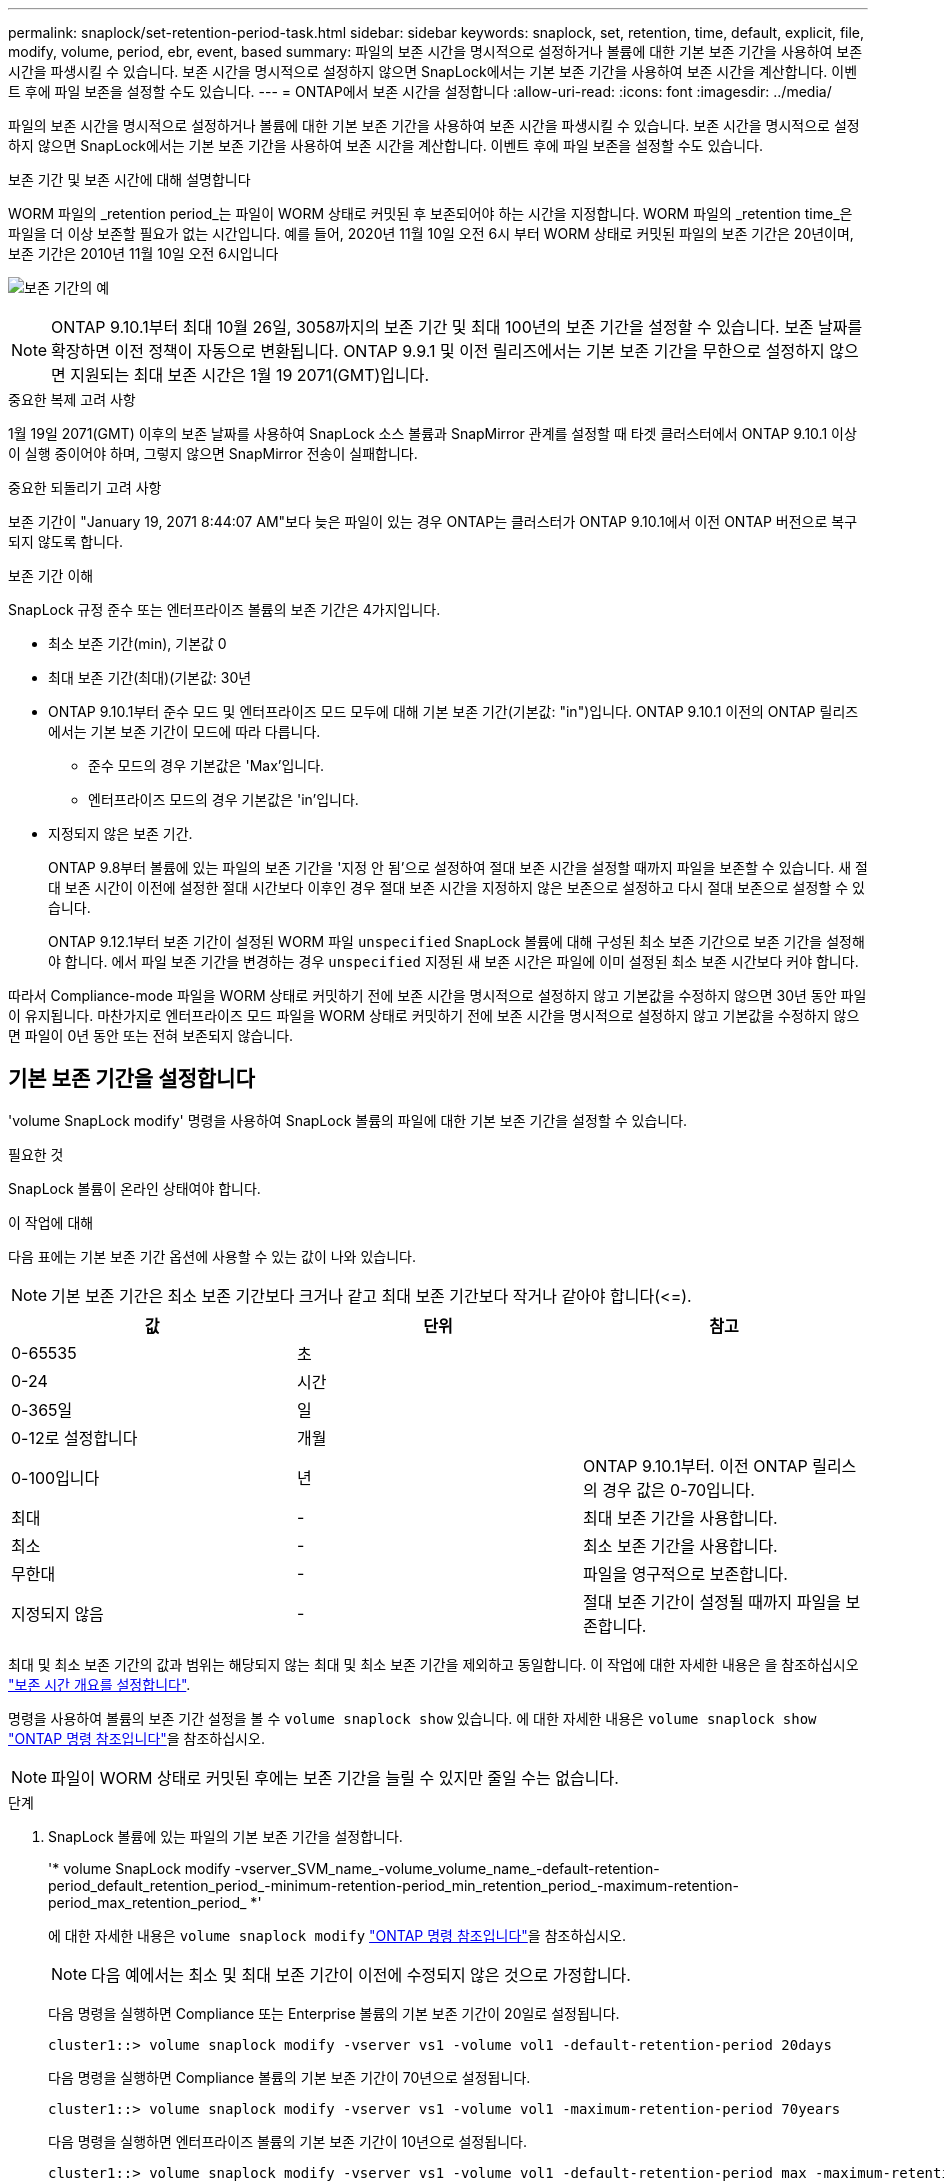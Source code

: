 ---
permalink: snaplock/set-retention-period-task.html 
sidebar: sidebar 
keywords: snaplock, set, retention, time, default, explicit, file, modify, volume, period, ebr, event, based 
summary: 파일의 보존 시간을 명시적으로 설정하거나 볼륨에 대한 기본 보존 기간을 사용하여 보존 시간을 파생시킬 수 있습니다. 보존 시간을 명시적으로 설정하지 않으면 SnapLock에서는 기본 보존 기간을 사용하여 보존 시간을 계산합니다. 이벤트 후에 파일 보존을 설정할 수도 있습니다. 
---
= ONTAP에서 보존 시간을 설정합니다
:allow-uri-read: 
:icons: font
:imagesdir: ../media/


[role="lead"]
파일의 보존 시간을 명시적으로 설정하거나 볼륨에 대한 기본 보존 기간을 사용하여 보존 시간을 파생시킬 수 있습니다. 보존 시간을 명시적으로 설정하지 않으면 SnapLock에서는 기본 보존 기간을 사용하여 보존 시간을 계산합니다. 이벤트 후에 파일 보존을 설정할 수도 있습니다.

.보존 기간 및 보존 시간에 대해 설명합니다
WORM 파일의 _retention period_는 파일이 WORM 상태로 커밋된 후 보존되어야 하는 시간을 지정합니다. WORM 파일의 _retention time_은 파일을 더 이상 보존할 필요가 없는 시간입니다. 예를 들어, 2020년 11월 10일 오전 6시 부터 WORM 상태로 커밋된 파일의 보존 기간은 20년이며, 보존 기간은 2010년 11월 10일 오전 6시입니다

image:retention.gif["보존 기간의 예"]

[NOTE]
====
ONTAP 9.10.1부터 최대 10월 26일, 3058까지의 보존 기간 및 최대 100년의 보존 기간을 설정할 수 있습니다. 보존 날짜를 확장하면 이전 정책이 자동으로 변환됩니다. ONTAP 9.9.1 및 이전 릴리즈에서는 기본 보존 기간을 무한으로 설정하지 않으면 지원되는 최대 보존 시간은 1월 19 2071(GMT)입니다.

====
.중요한 복제 고려 사항
1월 19일 2071(GMT) 이후의 보존 날짜를 사용하여 SnapLock 소스 볼륨과 SnapMirror 관계를 설정할 때 타겟 클러스터에서 ONTAP 9.10.1 이상이 실행 중이어야 하며, 그렇지 않으면 SnapMirror 전송이 실패합니다.

.중요한 되돌리기 고려 사항
보존 기간이 "January 19, 2071 8:44:07 AM"보다 늦은 파일이 있는 경우 ONTAP는 클러스터가 ONTAP 9.10.1에서 이전 ONTAP 버전으로 복구되지 않도록 합니다.

.보존 기간 이해
SnapLock 규정 준수 또는 엔터프라이즈 볼륨의 보존 기간은 4가지입니다.

* 최소 보존 기간(min), 기본값 0
* 최대 보존 기간(최대)(기본값: 30년
* ONTAP 9.10.1부터 준수 모드 및 엔터프라이즈 모드 모두에 대해 기본 보존 기간(기본값: "in")입니다. ONTAP 9.10.1 이전의 ONTAP 릴리즈에서는 기본 보존 기간이 모드에 따라 다릅니다.
+
** 준수 모드의 경우 기본값은 'Max'입니다.
** 엔터프라이즈 모드의 경우 기본값은 'in'입니다.


* 지정되지 않은 보존 기간.
+
ONTAP 9.8부터 볼륨에 있는 파일의 보존 기간을 '지정 안 됨'으로 설정하여 절대 보존 시간을 설정할 때까지 파일을 보존할 수 있습니다. 새 절대 보존 시간이 이전에 설정한 절대 시간보다 이후인 경우 절대 보존 시간을 지정하지 않은 보존으로 설정하고 다시 절대 보존으로 설정할 수 있습니다.

+
ONTAP 9.12.1부터 보존 기간이 설정된 WORM 파일 `unspecified` SnapLock 볼륨에 대해 구성된 최소 보존 기간으로 보존 기간을 설정해야 합니다. 에서 파일 보존 기간을 변경하는 경우 `unspecified` 지정된 새 보존 시간은 파일에 이미 설정된 최소 보존 시간보다 커야 합니다.



따라서 Compliance-mode 파일을 WORM 상태로 커밋하기 전에 보존 시간을 명시적으로 설정하지 않고 기본값을 수정하지 않으면 30년 동안 파일이 유지됩니다. 마찬가지로 엔터프라이즈 모드 파일을 WORM 상태로 커밋하기 전에 보존 시간을 명시적으로 설정하지 않고 기본값을 수정하지 않으면 파일이 0년 동안 또는 전혀 보존되지 않습니다.



== 기본 보존 기간을 설정합니다

'volume SnapLock modify' 명령을 사용하여 SnapLock 볼륨의 파일에 대한 기본 보존 기간을 설정할 수 있습니다.

.필요한 것
SnapLock 볼륨이 온라인 상태여야 합니다.

.이 작업에 대해
다음 표에는 기본 보존 기간 옵션에 사용할 수 있는 값이 나와 있습니다.

[NOTE]
====
기본 보존 기간은 최소 보존 기간보다 크거나 같고 최대 보존 기간보다 작거나 같아야 합니다(\<=).

====
|===
| 값 | 단위 | 참고 


 a| 
0-65535
 a| 
초
 a| 



 a| 
0-24
 a| 
시간
 a| 



 a| 
0-365일
 a| 
일
 a| 



 a| 
0-12로 설정합니다
 a| 
개월
 a| 



 a| 
0-100입니다
 a| 
년
 a| 
ONTAP 9.10.1부터. 이전 ONTAP 릴리스의 경우 값은 0-70입니다.



 a| 
최대
 a| 
-
 a| 
최대 보존 기간을 사용합니다.



 a| 
최소
 a| 
-
 a| 
최소 보존 기간을 사용합니다.



 a| 
무한대
 a| 
-
 a| 
파일을 영구적으로 보존합니다.



 a| 
지정되지 않음
 a| 
-
 a| 
절대 보존 기간이 설정될 때까지 파일을 보존합니다.

|===
최대 및 최소 보존 기간의 값과 범위는 해당되지 않는 최대 및 최소 보존 기간을 제외하고 동일합니다. 이 작업에 대한 자세한 내용은 을 참조하십시오 link:set-retention-period-task.html["보존 시간 개요를 설정합니다"].

명령을 사용하여 볼륨의 보존 기간 설정을 볼 수 `volume snaplock show` 있습니다. 에 대한 자세한 내용은 `volume snaplock show` link:https://docs.netapp.com/us-en/ontap-cli/volume-snaplock-show.html["ONTAP 명령 참조입니다"^]을 참조하십시오.

[NOTE]
====
파일이 WORM 상태로 커밋된 후에는 보존 기간을 늘릴 수 있지만 줄일 수는 없습니다.

====
.단계
. SnapLock 볼륨에 있는 파일의 기본 보존 기간을 설정합니다.
+
'* volume SnapLock modify -vserver_SVM_name_-volume_volume_name_-default-retention-period_default_retention_period_-minimum-retention-period_min_retention_period_-maximum-retention-period_max_retention_period_ *'

+
에 대한 자세한 내용은 `volume snaplock modify` link:https://docs.netapp.com/us-en/ontap-cli/volume-snaplock-modify.html["ONTAP 명령 참조입니다"^]을 참조하십시오.

+
[NOTE]
====
다음 예에서는 최소 및 최대 보존 기간이 이전에 수정되지 않은 것으로 가정합니다.

====
+
다음 명령을 실행하면 Compliance 또는 Enterprise 볼륨의 기본 보존 기간이 20일로 설정됩니다.

+
[listing]
----
cluster1::> volume snaplock modify -vserver vs1 -volume vol1 -default-retention-period 20days
----
+
다음 명령을 실행하면 Compliance 볼륨의 기본 보존 기간이 70년으로 설정됩니다.

+
[listing]
----
cluster1::> volume snaplock modify -vserver vs1 -volume vol1 -maximum-retention-period 70years
----
+
다음 명령을 실행하면 엔터프라이즈 볼륨의 기본 보존 기간이 10년으로 설정됩니다.

+
[listing]
----
cluster1::> volume snaplock modify -vserver vs1 -volume vol1 -default-retention-period max -maximum-retention-period 10years
----
+
다음 명령을 실행하면 엔터프라이즈 볼륨의 기본 보존 기간이 10일로 설정됩니다.

+
[listing]
----
cluster1::> volume snaplock modify -vserver vs1 -volume vol1 -minimum-retention-period 10days
cluster1::> volume snaplock modify -vserver vs1 -volume vol1 -default-retention-period min
----
+
다음 명령을 실행하면 Compliance 볼륨의 기본 보존 기간이 무한으로 설정됩니다.

+
[listing]
----
cluster1::> volume snaplock modify -vserver vs1 -volume vol1 -default-retention-period infinite -maximum-retention-period infinite
----




== 파일의 보존 시간을 명시적으로 설정합니다

파일의 마지막 액세스 시간을 수정하여 파일의 보존 시간을 명시적으로 설정할 수 있습니다. NFS 또는 CIFS를 통해 적합한 명령 또는 프로그램을 사용하여 마지막 액세스 시간을 수정할 수 있습니다.

.이 작업에 대해
파일이 WORM에 커밋된 후에는 보존 시간을 늘릴 수 있지만 줄일 수는 없습니다. 보존 시간은 파일의 atime 필드에 저장됩니다.

[NOTE]
====
파일의 보존 시간을 명시적으로 '무한'으로 설정할 수는 없습니다. 이 값은 기본 보존 기간을 사용하여 보존 시간을 계산하는 경우에만 사용할 수 있습니다.

====
.단계
. 적절한 명령 또는 프로그램을 사용하여 보존 시간을 설정할 파일의 마지막 액세스 시간을 수정합니다.
+
UNIX 셸에서 다음 명령을 사용하여 2020년 11월 21일 오전 6:00의 보존 시간을 설정합니다 "document.txt" 파일에서 다음을 수행합니다.

+
[listing]
----
touch -a -t 202011210600 document.txt
----
+
[NOTE]
====
적합한 명령 또는 프로그램을 사용하여 Windows의 마지막 액세스 시간을 수정할 수 있습니다.

====




== 이벤트 후 파일 보존 기간을 설정합니다

ONTAP 9.3부터 EBR(SnapLock_Event Based Retention)_Feature를 사용하여 이벤트 발생 후 파일이 유지되는 기간을 정의할 수 있습니다.

.필요한 것
* 이 작업을 수행하려면 SnapLock 관리자여야 합니다.
+
link:create-compliance-administrator-account-task.html["SnapLock 관리자 계정을 만듭니다"]

* 보안 연결(SSH, 콘솔 또는 ZAPI)에 로그인해야 합니다.


.이 작업에 대해
이벤트 보존 정책 _ 은(는) 이벤트가 발생한 후 파일의 보존 기간을 정의합니다. 정책은 단일 파일 또는 디렉토리의 모든 파일에 적용할 수 있습니다.

* 파일이 WORM 파일이 아닌 경우 정책에 정의된 보존 기간 동안 WORM 상태로 커밋됩니다.
* 파일이 WORM 파일 또는 WORM 추가 가능 파일인 경우 보존 기간은 정책에 정의된 보존 기간만큼 연장됩니다.


Compliance-mode 또는 Enterprise-mode 볼륨을 사용할 수 있습니다.

[NOTE]
====
EBR 정책은 법적 증거 자료 보관 아래의 파일에 적용할 수 없습니다.

====
고급 사용법은 를 link:https://www.netapp.com/pdf.html?item=/media/6158-tr4526pdf.pdf["NetApp SnapLock를 사용하여 WORM 스토리지 규정 준수"^]참조하십시오.

|===


| * _ EBR을 사용하여 이미 존재하는 WORM 파일의 보존 기간을 연장합니다. _ * 


 a| 
EBR은 기존 WORM 파일의 보존 기간을 연장하려는 경우에 편리합니다. 예를 들어, 직원이 원천징수를 변경한 후 3년 동안 직원 W-4 기록을 수정되지 않은 형태로 유지하는 것이 회사의 정책일 수 있습니다. 다른 회사 정책에서는 직원이 종료된 후 5년 동안 W-4 기록을 보관해야 할 수 있습니다.

이 경우 5년의 보존 기간을 사용하여 EBR 정책을 생성할 수 있습니다. 직원이 종료된 후("이벤트") 직원의 W-4 기록에 EBR 정책을 적용하여 보존 기간이 연장될 수 있습니다. 이는 일반적으로 보존 기간을 수동으로 연장하는 것보다 쉽습니다. 특히 많은 수의 파일이 관련된 경우 더욱 그렇습니다.

|===
.단계
. EBR 정책 생성:
+
`snaplock event-retention policy create -vserver _SVM_name_ -name _policy_name_ -retention-period _retention_period_`

+
다음 명령은 VS1, 보존 기간 10년을 포함한 EBR 정책 'EMPLOYEE_EXIT'를 생성한다.

+
[listing]
----
cluster1::>snaplock event-retention policy create -vserver vs1 -name employee_exit -retention-period 10years
----
. EBR 정책 적용:
+
`snaplock event-retention apply -vserver _SVM_name_ -name _policy_name_ -volume _volume_name_ -path _path_name_`

+
다음 명령을 실행하면 VS1 디렉토리에 있는 모든 파일에 VS1 의 EBR 정책 'EMPLOYEE_EXIT'가 적용됩니다.

+
[listing]
----
cluster1::>snaplock event-retention apply -vserver vs1 -name employee_exit -volume vol1 -path /d1
----

